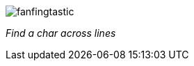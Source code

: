 image:https://raw.github.com/dahu/vim-fanfingtastic/master/fanfingtastic.png[]

__Find a char across lines__
